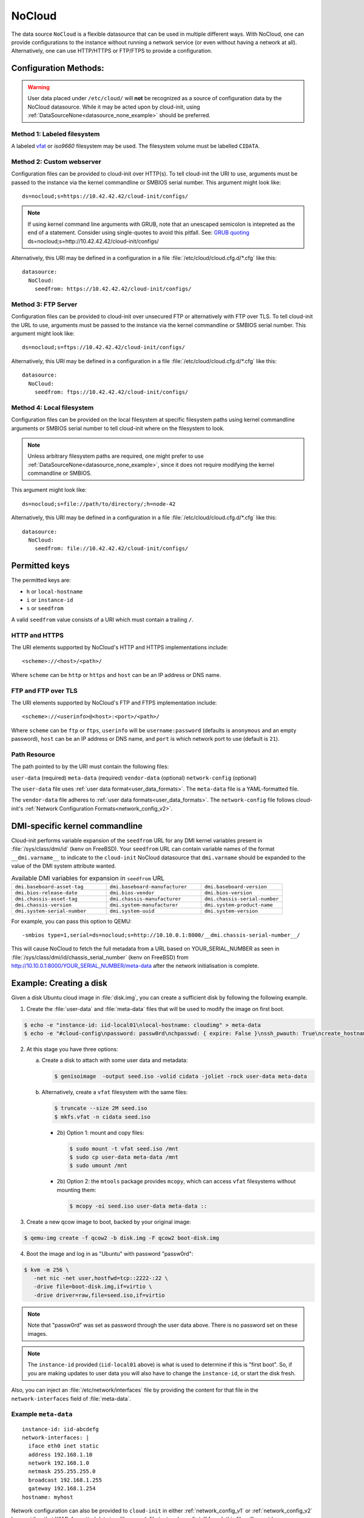 .. _datasource_nocloud:

NoCloud
*******

The data source ``NoCloud`` is a flexible datasource that can be used in
multiple different ways. With NoCloud, one can provide configurations to
the instance without running a network service (or even without having a
network at all). Alternatively, one can use HTTP/HTTPS or FTP/FTPS to provide
a configuration.

Configuration Methods:
======================

.. warning::
    User data placed under ``/etc/cloud/`` will **not** be recognized as a
    source of configuration data by the NoCloud datasource. While it may
    be acted upon by cloud-init, using
    :ref:`DataSourceNone<datasource_none_example>` should be preferred.

Method 1: Labeled filesystem
----------------------------

A labeled `vfat`_ or `iso9660` filesystem may be used. The filesystem volume
must be labelled ``CIDATA``.


Method 2: Custom webserver
--------------------------

Configuration files can be provided to cloud-init over HTTP(s). To tell
cloud-init the URI to use, arguments must be passed to the instance via the
kernel commandline or SMBIOS serial number. This argument might look like: ::

  ds=nocloud;s=https://10.42.42.42/cloud-init/configs/

.. note::
   If using kernel command line arguments with GRUB, note that an
   unescaped semicolon is intepreted as the end of a statement.
   Consider using single-quotes to avoid this pitfall. See: `GRUB quoting`_
   ds=nocloud;s=http://10.42.42.42/cloud-init/configs/

Alternatively, this URI may be defined in a configuration in a file
:file:`/etc/cloud/cloud.cfg.d/*.cfg` like this: ::

  datasource:
    NoCloud:
      seedfrom: https://10.42.42.42/cloud-init/configs/

Method 3: FTP Server
--------------------

Configuration files can be provided to cloud-init over unsecured FTP
or alternatively with FTP over TLS. To tell cloud-init the URL to use,
arguments must be passed to the instance via the kernel commandline or SMBIOS
serial number. This argument might look like: ::

  ds=nocloud;s=ftps://10.42.42.42/cloud-init/configs/

Alternatively, this URI may be defined in a configuration in a file
:file:`/etc/cloud/cloud.cfg.d/*.cfg` like this: ::

  datasource:
    NoCloud:
      seedfrom: ftps://10.42.42.42/cloud-init/configs/

Method 4: Local filesystem
--------------------------

Configuration files can be provided on the local filesystem at specific
filesystem paths using kernel commandline arguments or SMBIOS serial number to
tell cloud-init where on the filesystem to look.

.. note::
   Unless arbitrary filesystem paths are required, one might prefer to use
   :ref:`DataSourceNone<datasource_none_example>`, since it does not require
   modifying the kernel commandline or SMBIOS.

This argument might look like: ::

  ds=nocloud;s=file://path/to/directory/;h=node-42

Alternatively, this URI may be defined in a configuration in a file
:file:`/etc/cloud/cloud.cfg.d/*.cfg` like this: ::

  datasource:
    NoCloud:
      seedfrom: file://10.42.42.42/cloud-init/configs/


Permitted keys
==============

The permitted keys are:

* ``h`` or ``local-hostname``
* ``i`` or ``instance-id``
* ``s`` or ``seedfrom``

A valid ``seedfrom`` value consists of a URI which must contain a
trailing ``/``.

HTTP and HTTPS
--------------

The URI elements supported by NoCloud's HTTP and HTTPS implementations
include: ::

   <scheme>://<host>/<path>/

Where ``scheme`` can be ``http`` or ``https`` and ``host`` can be an IP
address or DNS name.

FTP and FTP over TLS
--------------------

The URI elements supported by NoCloud's FTP and FTPS implementation
include: ::

   <scheme>://<userinfo>@<host>:<port>/<path>/

Where ``scheme`` can be ``ftp`` or ``ftps``, ``userinfo`` will be
``username:password`` (defaults is ``anonymous`` and an empty password),
``host`` can be an IP address or DNS name, and ``port`` is which network
port to use (default is ``21``).

Path Resource
-------------

The path pointed to by the URI must contain the following files:

``user-data`` (required)
``meta-data`` (required)
``vendor-data`` (optional)
``network-config`` (optional)

The ``user-data`` file uses :ref:`user data format<user_data_formats>`. The
``meta-data`` file is a YAML-formatted file.

The ``vendor-data`` file adheres to
:ref:`user data formats<user_data_formats>`. The ``network-config`` file
follows cloud-init's :ref:`Network Configuration Formats<network_config_v2>`.

DMI-specific kernel commandline
===============================

Cloud-init performs variable expansion of the ``seedfrom`` URL for any DMI
kernel variables present in :file:`/sys/class/dmi/id` (kenv on FreeBSD).
Your ``seedfrom`` URL can contain variable names of the format
``__dmi.varname__`` to indicate to the ``cloud-init`` NoCloud datasource that
``dmi.varname`` should be expanded to the value of the DMI system attribute
wanted.

.. list-table:: Available DMI variables for expansion in ``seedfrom`` URL
  :widths: 35 35 30
  :header-rows: 0

  * - ``dmi.baseboard-asset-tag``
    - ``dmi.baseboard-manufacturer``
    - ``dmi.baseboard-version``
  * - ``dmi.bios-release-date``
    - ``dmi.bios-vendor``
    - ``dmi.bios-version``
  * - ``dmi.chassis-asset-tag``
    - ``dmi.chassis-manufacturer``
    - ``dmi.chassis-serial-number``
  * - ``dmi.chassis-version``
    - ``dmi.system-manufacturer``
    - ``dmi.system-product-name``
  * - ``dmi.system-serial-number``
    - ``dmi.system-uuid``
    - ``dmi.system-version``

For example, you can pass this option to QEMU: ::

  -smbios type=1,serial=ds=nocloud;s=http://10.10.0.1:8000/__dmi.chassis-serial-number__/

This will cause NoCloud to fetch the full metadata from a URL based on
YOUR_SERIAL_NUMBER as seen in :file:`/sys/class/dmi/id/chassis_serial_number`
(kenv on FreeBSD) from http://10.10.0.1:8000/YOUR_SERIAL_NUMBER/meta-data after
the network initialisation is complete.


Example: Creating a disk
========================

Given a disk Ubuntu cloud image in :file:`disk.img`, you can create a
sufficient disk by following the following example.

1. Create the :file:`user-data` and :file:`meta-data` files that will be used
   to modify the image on first boot.

.. code-block:: sh

   $ echo -e "instance-id: iid-local01\nlocal-hostname: cloudimg" > meta-data
   $ echo -e "#cloud-config\npassword: passw0rd\nchpasswd: { expire: False }\nssh_pwauth: True\ncreate_hostname_file: true\n" > user-data

2. At this stage you have three options:

   a. Create a disk to attach with some user data and metadata:

      .. code-block:: sh

         $ genisoimage  -output seed.iso -volid cidata -joliet -rock user-data meta-data

   b. Alternatively, create a ``vfat`` filesystem with the same files:

      .. code-block:: sh

         $ truncate --size 2M seed.iso
         $ mkfs.vfat -n cidata seed.iso

      * 2b) Option 1: mount and copy files:

        .. code-block:: sh

           $ sudo mount -t vfat seed.iso /mnt
           $ sudo cp user-data meta-data /mnt
           $ sudo umount /mnt

      * 2b) Option 2: the ``mtools`` package provides ``mcopy``, which can
        access ``vfat`` filesystems without mounting them:

        .. code-block::

           $ mcopy -oi seed.iso user-data meta-data ::

3. Create a new qcow image to boot, backed by your original image:

.. code-block:: sh

   $ qemu-img create -f qcow2 -b disk.img -F qcow2 boot-disk.img

4. Boot the image and log in as "Ubuntu" with password "passw0rd":

.. code-block:: sh

   $ kvm -m 256 \
      -net nic -net user,hostfwd=tcp::2222-:22 \
      -drive file=boot-disk.img,if=virtio \
      -drive driver=raw,file=seed.iso,if=virtio

.. note::
   Note that "passw0rd" was set as password through the user data above. There
   is no password set on these images.

.. note::
   The ``instance-id`` provided (``iid-local01`` above) is what is used to
   determine if this is "first boot". So, if you are making updates to
   user data you will also have to change the ``instance-id``, or start the
   disk fresh.

Also, you can inject an :file:`/etc/network/interfaces` file by providing the
content for that file in the ``network-interfaces`` field of
:file:`meta-data`.

Example ``meta-data``
---------------------

::

    instance-id: iid-abcdefg
    network-interfaces: |
      iface eth0 inet static
      address 192.168.1.10
      network 192.168.1.0
      netmask 255.255.255.0
      broadcast 192.168.1.255
      gateway 192.168.1.254
    hostname: myhost


Network configuration can also be provided to ``cloud-init`` in either
:ref:`network_config_v1` or :ref:`network_config_v2` by providing that
YAML formatted data in a file named :file:`network-config`. If found,
this file will override a :file:`network-interfaces` file.

See an example below. Note specifically that this file does not
have a top level ``network`` key as it is already assumed to
be network configuration based on the filename.

Example config
--------------

.. code-block:: yaml

   version: 1
   config:
      - type: physical
        name: interface0
        mac_address: "52:54:00:12:34:00"
        subnets:
           - type: static
             address: 192.168.1.10
             netmask: 255.255.255.0
             gateway: 192.168.1.254


.. code-block:: yaml

   version: 2
   ethernets:
     interface0:
       match:
         macaddress: "52:54:00:12:34:00"
       set-name: interface0
       addresses:
         - 192.168.1.10/255.255.255.0
       gateway4: 192.168.1.254


.. _iso9660: https://en.wikipedia.org/wiki/ISO_9660
.. _vfat: https://en.wikipedia.org/wiki/File_Allocation_Table
.. _GRUB quoting: https://www.gnu.org/software/grub/manual/grub/grub.html#Quoting
